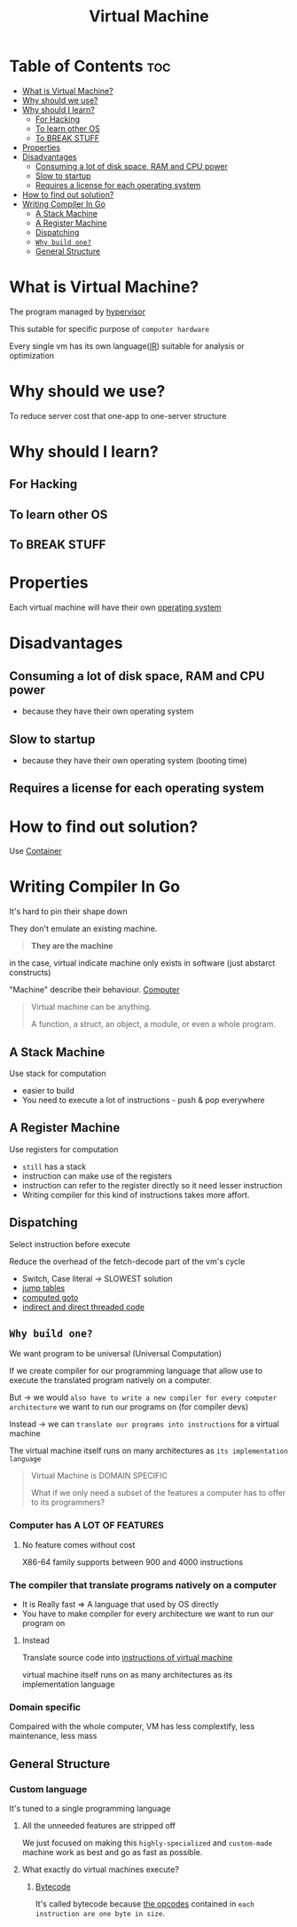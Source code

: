 #+title: Virtual Machine

* Table of Contents :toc:
- [[#what-is-virtual-machine][What is Virtual Machine?]]
- [[#why-should-we-use][Why should we use?]]
- [[#why-should-i-learn][Why should I learn?]]
  - [[#for-hacking][For Hacking]]
  - [[#to-learn-other-os][To learn other OS]]
  - [[#to-break-stuff][To BREAK STUFF]]
- [[#properties][Properties]]
- [[#disadvantages][Disadvantages]]
  - [[#consuming-a-lot-of-disk-space-ram-and-cpu-power][Consuming a lot of disk space, RAM and CPU power]]
  - [[#slow-to-startup][Slow to startup]]
  - [[#requires-a-license-for-each-operating-system][Requires a license for each operating system]]
- [[#how-to-find-out-solution][How to find out solution?]]
- [[#writing-compiler-in-go][Writing Compiler In Go]]
  - [[#a-stack-machine][A Stack Machine]]
  - [[#a-register-machine][A Register Machine]]
  - [[#dispatching][Dispatching]]
  - [[#why-build-one][~Why build one?~]]
  - [[#general-structure][General Structure]]

* What is Virtual Machine?
The program managed by [[file:./hypervisor.org][hypervisor]]

This sutable for specific purpose of ~computer hardware~

Every single vm has its own language([[file:./ir.org][IR]]) suitable for analysis or optimization

* Why should we use?
To reduce server cost that one-app to one-server structure

* Why should I learn?
** For Hacking
** To learn other OS
** To BREAK STUFF

* Properties
Each virtual machine will have their own [[file:./os.org][operating system]]

* Disadvantages
** Consuming a lot of disk space, RAM and CPU power
- because they have their own operating system

** Slow to startup
- because they have their own operating system (booting time)

** Requires a license for each operating system

* How to find out solution?
Use [[file:./container.org][Container]]

* Writing Compiler In Go
It's hard to pin their shape down

They don't emulate an existing machine.

#+begin_quote
*They are the machine*
#+end_quote

in the case, virtual indicate machine only exists in software (just abstarct constructs)

"Machine" describe their behaviour. [[file:./computer.org][Computer]]

#+begin_quote
Virtual machine can be anything.

A function, a struct, an object, a module, or even a whole program.
#+end_quote

** A Stack Machine
Use stack for computation

- easier to build
- You need to execute a lot of instructions - push & pop everywhere

** A Register Machine
Use registers for computation

- =still= has a stack
- instruction can make use of the registers
- instruction can refer to the register directly so it need lesser instruction
- Writing compiler for this kind of instructions takes more affort.

** Dispatching
Select instruction before execute

Reduce the overhead of the fetch-decode part of the vm's cycle

- Switch, Case literal -> SLOWEST solution
- [[https://github.com/Shopify/go-lua/blob/88a6f168eee0ba102d7d20c5281056a5dd3d7550/vm.go#L306][jump tables]]
- [[https://eli.thegreenplace.net/2012/07/12/computed-goto-for-efficient-dispatch-tables][computed goto]]
- [[https://www.complang.tuwien.ac.at/forth/threaded-code.html][indirect and direct threaded code]]

** ~Why build one?~
We want program to be universal (Universal Computation)

If we create compiler for our programming language that allow use to execute the translated program natively on a computer.

But -> we would ~also have to write a new compiler for every computer architecture~ we want to run our programs on (for compiler devs)

Instead -> we can ~translate our programs into instructions~ for a virtual machine

The virtual machine itself runs on many architectures as ~its implementation language~

#+begin_quote
Virtual Machine is DOMAIN SPECIFIC

What if we only need a subset of the features a computer has to offer to its programmers?
#+end_quote

*** Computer has A LOT OF FEATURES
**** No feature comes without cost
X86-64 family supports between 900 and 4000 instructions

*** The compiler that translate programs natively on a computer
- It is Really fast => A language that used by OS directly
- You have to make compiler for every architecture we want to run our program on

**** Instead
Translate source code into [[file:./bytecode.org][instructions of virtual machine]]

virtual machine itself runs on as many architectures as its implementation language

*** Domain specific
Compaired with the whole computer, VM has less complextify, less maintenance, less mass

** General Structure
*** Custom language
It's tuned to a single programming language

**** All the unneeded features are stripped off
We just focused on making this =highly-specialized= and =custom-made= machine work as best and go as fast as possible.

**** What exactly do virtual machines execute?
***** [[file:./bytecode.org][Bytecode]]
It's called bytecode because [[file:./opcode.org][the opcodes]] contained in =each instruction are one byte in size=.
